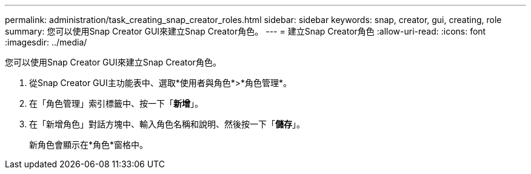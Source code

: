 ---
permalink: administration/task_creating_snap_creator_roles.html 
sidebar: sidebar 
keywords: snap, creator, gui, creating, role 
summary: 您可以使用Snap Creator GUI來建立Snap Creator角色。 
---
= 建立Snap Creator角色
:allow-uri-read: 
:icons: font
:imagesdir: ../media/


[role="lead"]
您可以使用Snap Creator GUI來建立Snap Creator角色。

. 從Snap Creator GUI主功能表中、選取*使用者與角色*>*角色管理*。
. 在「角色管理」索引標籤中、按一下「*新增*」。
. 在「新增角色」對話方塊中、輸入角色名稱和說明、然後按一下「*儲存*」。
+
新角色會顯示在*角色*窗格中。


